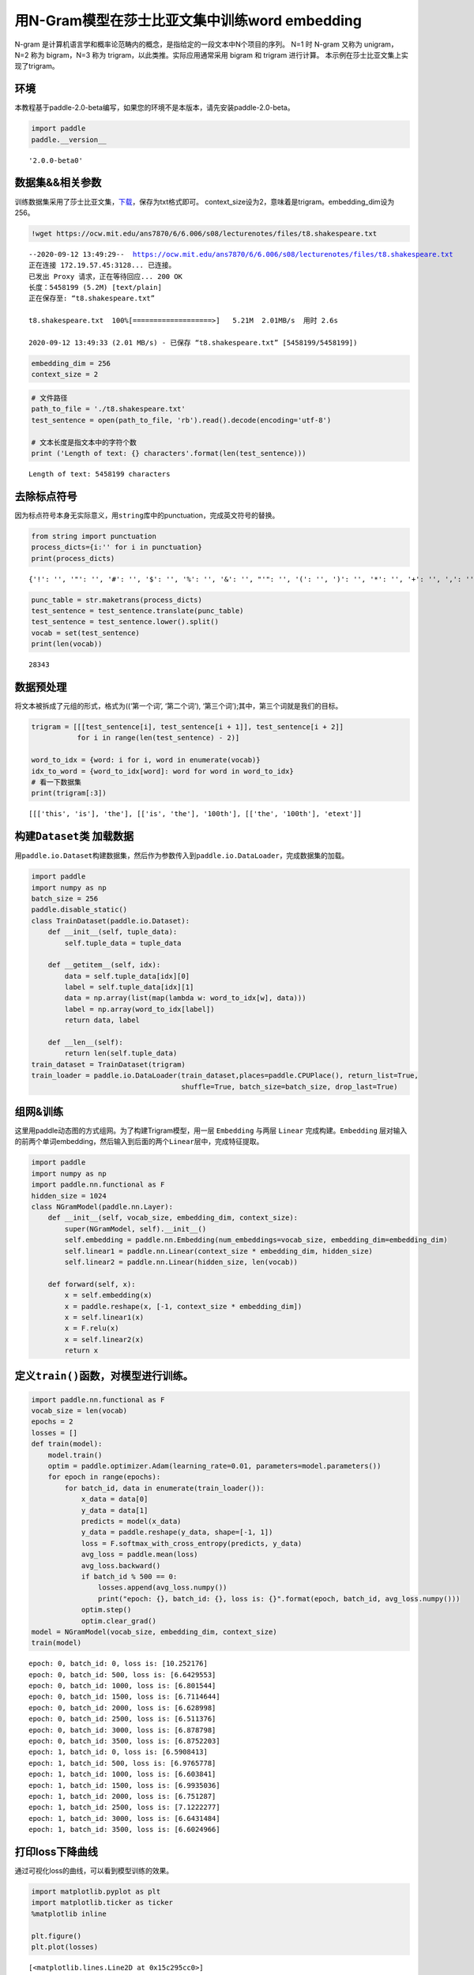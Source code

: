 用N-Gram模型在莎士比亚文集中训练word embedding
==============================================

N-gram
是计算机语言学和概率论范畴内的概念，是指给定的一段文本中N个项目的序列。
N=1 时 N-gram 又称为 unigram，N=2 称为 bigram，N=3 称为
trigram，以此类推。实际应用通常采用 bigram 和 trigram 进行计算。
本示例在莎士比亚文集上实现了trigram。

环境
----

本教程基于paddle-2.0-beta编写，如果您的环境不是本版本，请先安装paddle-2.0-beta。

.. code:: ipython3

    import paddle
    paddle.__version__




.. parsed-literal::

    '2.0.0-beta0'



数据集&&相关参数
----------------

训练数据集采用了莎士比亚文集，\ `下载 <https://ocw.mit.edu/ans7870/6/6.006/s08/lecturenotes/files/t8.shakespeare.txt>`__\ ，保存为txt格式即可。
context_size设为2，意味着是trigram。embedding_dim设为256。

.. code:: ipython3

    !wget https://ocw.mit.edu/ans7870/6/6.006/s08/lecturenotes/files/t8.shakespeare.txt


.. parsed-literal::

    --2020-09-12 13:49:29--  https://ocw.mit.edu/ans7870/6/6.006/s08/lecturenotes/files/t8.shakespeare.txt
    正在连接 172.19.57.45:3128... 已连接。
    已发出 Proxy 请求，正在等待回应... 200 OK
    长度：5458199 (5.2M) [text/plain]
    正在保存至: “t8.shakespeare.txt”
    
    t8.shakespeare.txt  100%[===================>]   5.21M  2.01MB/s  用时 2.6s      
    
    2020-09-12 13:49:33 (2.01 MB/s) - 已保存 “t8.shakespeare.txt” [5458199/5458199])
    


.. code:: ipython3

    embedding_dim = 256
    context_size = 2

.. code:: ipython3

    # 文件路径
    path_to_file = './t8.shakespeare.txt'
    test_sentence = open(path_to_file, 'rb').read().decode(encoding='utf-8')
    
    # 文本长度是指文本中的字符个数
    print ('Length of text: {} characters'.format(len(test_sentence)))


.. parsed-literal::

    Length of text: 5458199 characters


去除标点符号
------------

因为标点符号本身无实际意义，用\ ``string``\ 库中的punctuation，完成英文符号的替换。

.. code:: ipython3

    from string import punctuation
    process_dicts={i:'' for i in punctuation}
    print(process_dicts)


.. parsed-literal::

    {'!': '', '"': '', '#': '', '$': '', '%': '', '&': '', "'": '', '(': '', ')': '', '*': '', '+': '', ',': '', '-': '', '.': '', '/': '', ':': '', ';': '', '<': '', '=': '', '>': '', '?': '', '@': '', '[': '', '\\': '', ']': '', '^': '', '_': '', '`': '', '{': '', '|': '', '}': '', '~': ''}


.. code:: ipython3

    punc_table = str.maketrans(process_dicts)
    test_sentence = test_sentence.translate(punc_table)
    test_sentence = test_sentence.lower().split()
    vocab = set(test_sentence)
    print(len(vocab))


.. parsed-literal::

    28343


数据预处理
----------

将文本被拆成了元组的形式，格式为((‘第一个词’, ‘第二个词’),
‘第三个词’);其中，第三个词就是我们的目标。

.. code:: ipython3

    trigram = [[[test_sentence[i], test_sentence[i + 1]], test_sentence[i + 2]]
               for i in range(len(test_sentence) - 2)]
    
    word_to_idx = {word: i for i, word in enumerate(vocab)}
    idx_to_word = {word_to_idx[word]: word for word in word_to_idx}
    # 看一下数据集
    print(trigram[:3])


.. parsed-literal::

    [[['this', 'is'], 'the'], [['is', 'the'], '100th'], [['the', '100th'], 'etext']]


构建\ ``Dataset``\ 类 加载数据
------------------------------

用\ ``paddle.io.Dataset``\ 构建数据集，然后作为参数传入到\ ``paddle.io.DataLoader``\ ，完成数据集的加载。

.. code:: ipython3

    import paddle
    import numpy as np
    batch_size = 256
    paddle.disable_static()
    class TrainDataset(paddle.io.Dataset):
        def __init__(self, tuple_data):
            self.tuple_data = tuple_data
    
        def __getitem__(self, idx):
            data = self.tuple_data[idx][0]
            label = self.tuple_data[idx][1]
            data = np.array(list(map(lambda w: word_to_idx[w], data)))
            label = np.array(word_to_idx[label])
            return data, label
        
        def __len__(self):
            return len(self.tuple_data)
    train_dataset = TrainDataset(trigram)
    train_loader = paddle.io.DataLoader(train_dataset,places=paddle.CPUPlace(), return_list=True,
                                        shuffle=True, batch_size=batch_size, drop_last=True)

组网&训练
---------

这里用paddle动态图的方式组网。为了构建Trigram模型，用一层 ``Embedding``
与两层 ``Linear`` 完成构建。\ ``Embedding``
层对输入的前两个单词embedding，然后输入到后面的两个\ ``Linear``\ 层中，完成特征提取。

.. code:: ipython3

    import paddle
    import numpy as np
    import paddle.nn.functional as F
    hidden_size = 1024
    class NGramModel(paddle.nn.Layer):
        def __init__(self, vocab_size, embedding_dim, context_size):
            super(NGramModel, self).__init__()
            self.embedding = paddle.nn.Embedding(num_embeddings=vocab_size, embedding_dim=embedding_dim)
            self.linear1 = paddle.nn.Linear(context_size * embedding_dim, hidden_size)
            self.linear2 = paddle.nn.Linear(hidden_size, len(vocab))
    
        def forward(self, x):
            x = self.embedding(x)
            x = paddle.reshape(x, [-1, context_size * embedding_dim])
            x = self.linear1(x)
            x = F.relu(x)
            x = self.linear2(x)
            return x

定义\ ``train()``\ 函数，对模型进行训练。
-----------------------------------------

.. code:: ipython3

    import paddle.nn.functional as F
    vocab_size = len(vocab)
    epochs = 2
    losses = []
    def train(model):
        model.train()
        optim = paddle.optimizer.Adam(learning_rate=0.01, parameters=model.parameters())
        for epoch in range(epochs):
            for batch_id, data in enumerate(train_loader()):
                x_data = data[0]
                y_data = data[1]
                predicts = model(x_data)
                y_data = paddle.reshape(y_data, shape=[-1, 1])
                loss = F.softmax_with_cross_entropy(predicts, y_data)
                avg_loss = paddle.mean(loss)
                avg_loss.backward()
                if batch_id % 500 == 0:
                    losses.append(avg_loss.numpy())
                    print("epoch: {}, batch_id: {}, loss is: {}".format(epoch, batch_id, avg_loss.numpy())) 
                optim.step()
                optim.clear_grad()
    model = NGramModel(vocab_size, embedding_dim, context_size)
    train(model)


.. parsed-literal::

    epoch: 0, batch_id: 0, loss is: [10.252176]
    epoch: 0, batch_id: 500, loss is: [6.6429553]
    epoch: 0, batch_id: 1000, loss is: [6.801544]
    epoch: 0, batch_id: 1500, loss is: [6.7114644]
    epoch: 0, batch_id: 2000, loss is: [6.628998]
    epoch: 0, batch_id: 2500, loss is: [6.511376]
    epoch: 0, batch_id: 3000, loss is: [6.878798]
    epoch: 0, batch_id: 3500, loss is: [6.8752203]
    epoch: 1, batch_id: 0, loss is: [6.5908413]
    epoch: 1, batch_id: 500, loss is: [6.9765778]
    epoch: 1, batch_id: 1000, loss is: [6.603841]
    epoch: 1, batch_id: 1500, loss is: [6.9935036]
    epoch: 1, batch_id: 2000, loss is: [6.751287]
    epoch: 1, batch_id: 2500, loss is: [7.1222277]
    epoch: 1, batch_id: 3000, loss is: [6.6431484]
    epoch: 1, batch_id: 3500, loss is: [6.6024966]


打印loss下降曲线
----------------

通过可视化loss的曲线，可以看到模型训练的效果。

.. code:: ipython3

    import matplotlib.pyplot as plt
    import matplotlib.ticker as ticker
    %matplotlib inline
    
    plt.figure()
    plt.plot(losses)




.. parsed-literal::

    [<matplotlib.lines.Line2D at 0x15c295cc0>]




.. image:: https://github.com/PaddlePaddle/FluidDoc/blob/develop/doc/paddle/tutorial/nlp_case/n_gram_model/n_gram_model_files/n_gram_model_001.png?raw=true


预测
----

用训练好的模型进行预测。

.. code:: ipython3

    import random
    def test(model):
        model.eval()
        # 从最后10组数据中随机选取1个
        idx = random.randint(len(trigram)-10, len(trigram)-1)
        print('the input words is: ' + trigram[idx][0][0] + ', ' + trigram[idx][0][1])
        x_data = list(map(lambda w: word_to_idx[w], trigram[idx][0]))
        x_data = paddle.to_tensor(np.array(x_data))
        predicts = model(x_data)
        predicts = predicts.numpy().tolist()[0]
        predicts = predicts.index(max(predicts))
        print('the predict words is: ' + idx_to_word[predicts])
        y_data = trigram[idx][1]
        print('the true words is: ' + y_data)
    test(model)


.. parsed-literal::

    the input words is: of, william
    the predict words is: shakespeare
    the true words is: shakespeare

